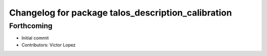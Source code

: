 ^^^^^^^^^^^^^^^^^^^^^^^^^^^^^^^^^^^^^^^^^^^^^^^^^^^
Changelog for package talos_description_calibration
^^^^^^^^^^^^^^^^^^^^^^^^^^^^^^^^^^^^^^^^^^^^^^^^^^^

Forthcoming
-----------
* Initial commit
* Contributors: Victor Lopez
